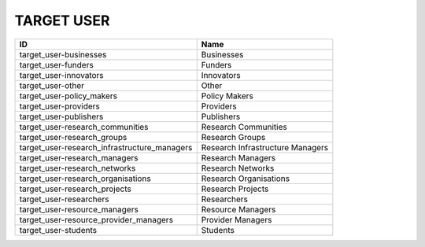 .. _target_user:

TARGET USER
===========

============================================  ================================
ID                                            Name
============================================  ================================
target_user-businesses                        Businesses
target_user-funders                           Funders
target_user-innovators                        Innovators
target_user-other                             Other
target_user-policy_makers                     Policy Makers
target_user-providers                         Providers
target_user-publishers                        Publishers
target_user-research_communities              Research Communities
target_user-research_groups                   Research Groups
target_user-research_infrastructure_managers  Research Infrastructure Managers
target_user-research_managers                 Research Managers
target_user-research_networks                 Research Networks
target_user-research_organisations            Research Organisations
target_user-research_projects                 Research Projects
target_user-researchers                       Researchers
target_user-resource_managers                 Resource Managers
target_user-resource_provider_managers        Provider Managers
target_user-students                          Students
============================================  ================================